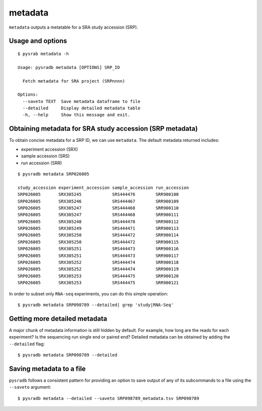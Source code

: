 .. _srametadata:

############
metadata
############

``metadata`` outputs a metatable for a SRA study accession (SRP).

=================
Usage and options
=================

::

    $ pysrab metadata -h

    Usage: pysradb metadata [OPTIONS] SRP_ID

      Fetch metadata for SRA project (SRPnnnn)

    Options:
      --saveto TEXT  Save metadata dataframe to file
      --detailed     Display detailed metadata table
      -h, --help     Show this message and exit.


==========================================================
Obtaining  metadata for SRA study accession (SRP metadata)
==========================================================


To obtain concise metadata for a SRP ID, we can use ``metadata``.
The default metadata returned includes:

- experiment accession (SRX)
- sample accession (SRS)
- run accession (SRR)

::

    $ pysradb metadata SRP026005

    study_accession experiment_accession sample_accession run_accession
    SRP026005       SRX305245            SRS444476        SRR900108
    SRP026005       SRX305246            SRS444467        SRR900109
    SRP026005       SRX305247            SRS444468        SRR900110
    SRP026005       SRX305247            SRS444468        SRR900111
    SRP026005       SRX305248            SRS444470        SRR900112
    SRP026005       SRX305249            SRS444471        SRR900113
    SRP026005       SRX305250            SRS444472        SRR900114
    SRP026005       SRX305250            SRS444472        SRR900115
    SRP026005       SRX305251            SRS444473        SRR900116
    SRP026005       SRX305251            SRS444473        SRR900117
    SRP026005       SRX305252            SRS444474        SRR900118
    SRP026005       SRX305252            SRS444474        SRR900119
    SRP026005       SRX305253            SRS444475        SRR900120
    SRP026005       SRX305253            SRS444475        SRR900121


In order to subset only ``RNA-seq`` experiments, you can do this simple operation:

::

    $ pysradb metadata SRP098789 --detailed| grep 'study|RNA-Seq'




==============================
Getting more detailed metadata
==============================

A major chunk of metadata information is still hidden by default.
For example, how long are the reads for each experiment?
Is the sequencing run single end or paired end?
Detailed metadata can be obtained by adding the ``--detailed``
flag:


::

    $ pysradb metadata SRP098789 --detailed



=========================
Saving metadata to a file
=========================

``pysradb`` follows a consistent pattern for providing
an option to save output of any of its subcommands to a file
using the ``--saveto`` argument:

::

    $ pysradb metadata --detailed --saveto SRP098789_metadata.tsv SRP098789
